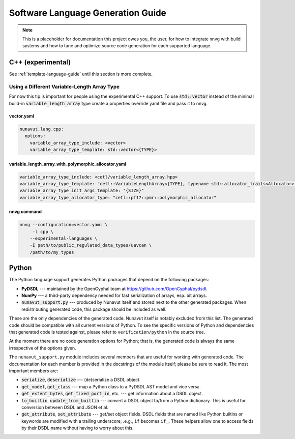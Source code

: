 ################################################
Software Language Generation Guide
################################################

.. note ::
    This is a placeholder for documentation this project owes you, the user, for how to integrate nnvg with build
    systems and how to tune and optimize source code generation for each supported language.

*************************
C++ (experimental)
*************************

See :ref:`template-language-guide` until this section is more complete.

==============================================
Using a Different Variable-Length Array Type
==============================================

For now this tip is important for people using the experimental C++ support. To use :code:`std::vector` instead of the
minimal build-in :code:`variable_length_array` type create a properties override yaml file and pass it to nnvg.

vector.yaml
"""""""""""""""""

.. code-block :: yaml

    nunavut.lang.cpp:
      options:
        variable_array_type_include: <vector>
        variable_array_type_template: std::vector<{TYPE}>

variable_length_array_with_polymorphic_allocator.yaml
"""""""""""""""""

.. code-block :: yaml

        variable_array_type_include: <cetl/variable_length_array.hpp>
        variable_array_type_template: "cetl::VariableLengthArray<{TYPE}, typename std::allocator_traits<Allocator>::template rebind_alloc<{TYPE}>>"
        variable_array_type_init_args_template: "{SIZE}"
        variable_array_type_allocator_type: "cetl::pf17::pmr::polymorphic_allocator"

nnvg command
""""""""""""""""""

.. code-block :: bash

    nnvg --configuration=vector.yaml \
         -l cpp \
        --experimental-languages \
        -I path/to/public_regulated_data_types/uavcan \
        /path/to/my_types

*************************
Python
*************************

The Python language support generates Python packages that depend on the following packages:

* **PyDSDL** --- maintained by the OpenCyphal team at https://github.com/OpenCyphal/pydsdl.
* **NumPy** --- a third-party dependency needed for fast serialization of arrays, esp. bit arrays.
* :code:`nunavut_support.py` --- produced by Nunavut itself and stored next to the other generated packages.
  When redistributing generated code, this package should be included as well.

These are the only dependencies of the generated code. Nunavut itself is notably excluded from this list.
The generated code should be compatible with all current versions of Python.
To see the specific versions of Python and dependencies that generated code is tested against,
please refer to ``verification/python`` in the source tree.

At the moment there are no code generation options for Python;
that is, the generated code is always the same irrespective of the options given.

The ``nunavut_support.py`` module includes several members that are useful for working with generated code.
The documentation for each member is provided in the docstrings of the module itself;
please be sure to read it.
The most important members are:

* :code:`serialize`, :code:`deserialize` --- (de)serialize a DSDL object.
* :code:`get_model`, :code:`get_class` --- map a Python class to a PyDSDL AST model and vice versa.
* :code:`get_extent_bytes`, :code:`get_fixed_port_id`, etc. --- get information about a DSDL object.
* :code:`to_builtin`, :code:`update_from_builtin` --- convert a DSDL object to/from a Python dictionary.
  This is useful for conversion between DSDL and JSON et al.
* :code:`get_attribute`, :code:`set_attribute` --- get/set object fields.
  DSDL fields that are named like Python builtins or keywords are modified with a trailing underscore;
  .e.g., ``if`` becomes ``if_``.
  These helpers allow one to access fields by their DSDL name without having to worry about this.
